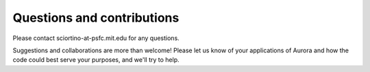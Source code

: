 Questions and contributions
===========================

Please contact sciortino-at-psfc.mit.edu for any questions. 

Suggestions and collaborations are more than welcome! Please let us know of your applications of Aurora and how the code could best serve your purposes, and we'll try to help. 

